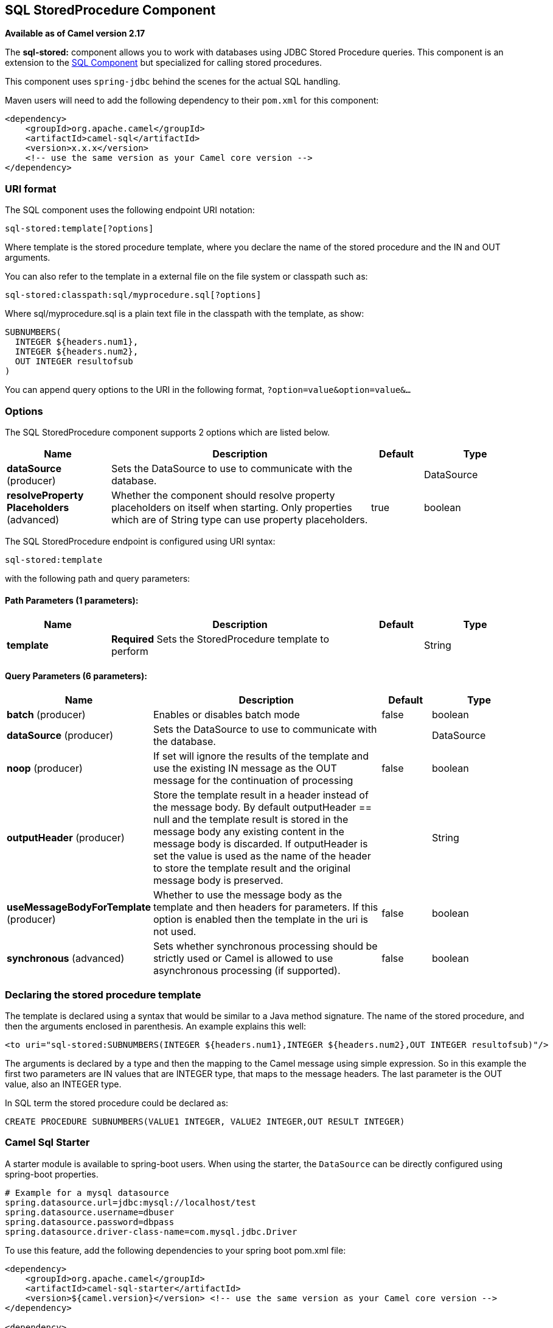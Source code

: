 ## SQL StoredProcedure Component

*Available as of Camel version 2.17*

The *sql-stored:* component allows you to work with databases using JDBC
Stored Procedure queries. This component is an extension to
the link:sql-component.html[SQL Component] but specialized for calling
stored procedures.

This component uses `spring-jdbc` behind the scenes for the actual SQL
handling.

Maven users will need to add the following dependency to their `pom.xml`
for this component:

[source,xml]
------------------------------------------------------------
<dependency>
    <groupId>org.apache.camel</groupId>
    <artifactId>camel-sql</artifactId>
    <version>x.x.x</version>
    <!-- use the same version as your Camel core version -->
</dependency>
------------------------------------------------------------

### URI format

The SQL component uses the following endpoint URI notation:

[source,java]
-----------------------------
sql-stored:template[?options]
-----------------------------

Where template is the stored procedure template, where you declare the
name of the stored procedure and the IN and OUT arguments. 

You can also refer to the template in a external file on the file system
or classpath such as:

[source,java]
--------------------------------------------------
sql-stored:classpath:sql/myprocedure.sql[?options]
--------------------------------------------------

Where sql/myprocedure.sql is a plain text file in the classpath with the
template, as show:

[source,java]
--------------------------
SUBNUMBERS(
  INTEGER ${headers.num1},
  INTEGER ${headers.num2},
  OUT INTEGER resultofsub
)
--------------------------

You can append query options to the URI in the following format,
`?option=value&option=value&...`

### Options



// component options: START
The SQL StoredProcedure component supports 2 options which are listed below.



[width="100%",cols="2,5,^1,2",options="header"]
|=======================================================================
| Name | Description | Default | Type
| **dataSource** (producer) | Sets the DataSource to use to communicate with the database. |  | DataSource
| **resolveProperty Placeholders** (advanced) | Whether the component should resolve property placeholders on itself when starting. Only properties which are of String type can use property placeholders. | true | boolean
|=======================================================================
// component options: END




// endpoint options: START
The SQL StoredProcedure endpoint is configured using URI syntax:

    sql-stored:template

with the following path and query parameters:

#### Path Parameters (1 parameters):

[width="100%",cols="2,5,^1,2",options="header"]
|=======================================================================
| Name | Description | Default | Type
| **template** | *Required* Sets the StoredProcedure template to perform |  | String
|=======================================================================

#### Query Parameters (6 parameters):

[width="100%",cols="2,5,^1,2",options="header"]
|=======================================================================
| Name | Description | Default | Type
| **batch** (producer) | Enables or disables batch mode | false | boolean
| **dataSource** (producer) | Sets the DataSource to use to communicate with the database. |  | DataSource
| **noop** (producer) | If set will ignore the results of the template and use the existing IN message as the OUT message for the continuation of processing | false | boolean
| **outputHeader** (producer) | Store the template result in a header instead of the message body. By default outputHeader == null and the template result is stored in the message body any existing content in the message body is discarded. If outputHeader is set the value is used as the name of the header to store the template result and the original message body is preserved. |  | String
| **useMessageBodyForTemplate** (producer) | Whether to use the message body as the template and then headers for parameters. If this option is enabled then the template in the uri is not used. | false | boolean
| **synchronous** (advanced) | Sets whether synchronous processing should be strictly used or Camel is allowed to use asynchronous processing (if supported). | false | boolean
|=======================================================================
// endpoint options: END


### Declaring the stored procedure template

The template is declared using a syntax that would be similar to a Java
method signature. The name of the stored procedure, and then the
arguments enclosed in parenthesis. An example explains this well:

[source,java]
----------------------------------------------------------------------------------------------------------
<to uri="sql-stored:SUBNUMBERS(INTEGER ${headers.num1},INTEGER ${headers.num2},OUT INTEGER resultofsub)"/>
----------------------------------------------------------------------------------------------------------

The arguments is declared by a type and then the mapping to the Camel
message using simple expression. So in this example the first two
parameters are IN values that are INTEGER type, that maps to the message
headers. The last parameter is the OUT value, also an INTEGER type.

In SQL term the stored procedure could be declared as:

[source,java]
------------------------------------------------------------------------------
CREATE PROCEDURE SUBNUMBERS(VALUE1 INTEGER, VALUE2 INTEGER,OUT RESULT INTEGER)
------------------------------------------------------------------------------

### Camel Sql Starter

A starter module is available to spring-boot users. When using the starter,
the `DataSource` can be directly configured using spring-boot properties.

[source]
------------------------------------------------------
# Example for a mysql datasource
spring.datasource.url=jdbc:mysql://localhost/test
spring.datasource.username=dbuser
spring.datasource.password=dbpass
spring.datasource.driver-class-name=com.mysql.jdbc.Driver
------------------------------------------------------

To use this feature, add the following dependencies to your spring boot pom.xml file:

[source,xml]
------------------------------------------------------
<dependency>
    <groupId>org.apache.camel</groupId>
    <artifactId>camel-sql-starter</artifactId>
    <version>${camel.version}</version> <!-- use the same version as your Camel core version -->
</dependency>

<dependency>
    <groupId>org.springframework.boot</groupId>
    <artifactId>spring-boot-starter-jdbc</artifactId>
    <version>${spring-boot-version}</version>
</dependency>
------------------------------------------------------

You should also include the specific database driver, if needed.

### See Also

* link:configuring-camel.html[Configuring Camel]
* link:component.html[Component]
* link:endpoint.html[Endpoint]
* link:getting-started.html[Getting Started]

* link:sql-component.html[SQL Component]
